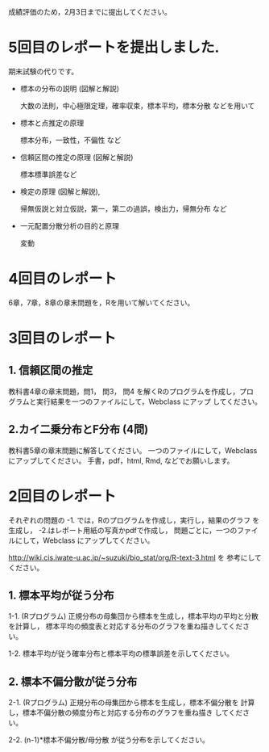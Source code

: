 成績評価のため，2月3日までに提出してください。

* 5回目のレポートを提出しました.

期末試験の代りです。

- 標本の分布の説明 (図解と解説)

  大数の法則，中心極限定理，確率収束，標本平均，標本分散 などを用いて
  
- 標本と点推定の原理
  
  標本分布，一致性，不偏性 など
    
- 信頼区間の推定の原理 (図解と解説)

   標本標準誤差など

- 検定の原理 (図解と解説),

  帰無仮説と対立仮説，第一，第二の過誤，検出力，帰無分布 など

- 一元配置分散分析の目的と原理

  変動
  
* 4回目のレポート

6章，7章，8章の章末問題を，Rを用いて解いてください。


* 3回目のレポート

** 1. 信頼区間の推定

教科書4章の章末問題，問1， 問3， 問4 を解くRのプログラムを作成し，プロ
グラムと実行結果を一つのファイルにして，Webclass にアップ
してください。

** 2.カイ二乗分布とF分布 (4問)

教科書5章の章末問題に解答してください。
一つのファイルにして，Webclass にアップしてください。
手書，pdf，html, Rmd, などでお願いします。

* 2回目のレポート

  それぞれの問題の -1. では，Rのプログラムを作成し，実行し，結果のグラフ
  を生成し， -2.はレポート用紙の写真かpdfで作成し，
  問題ごとに，一つのファイルにして，Webclass にアップしてください。
  
  http://wiki.cis.iwate-u.ac.jp/~suzuki/bio_stat/org/R-text-3.html を
  参考にしてください。

** 1. 標本平均が従う分布

    1-1. (Rプログラム) 正規分布の母集団から標本を生成し，標本平均の平均と分散を計算し，
         標本平均の頻度表と対応する分布のグラフを重ね描きしてください。

    1-2. 標本平均が従う確率分布と標本平均の標準誤差を示してください。
       
** 2. 標本不偏分散が従う分布

    2-1. (Rプログラム) 正規分布の母集団から標本を生成し，標本不偏分散を
       計算し，標本不偏分散の頻度分布と対応する分布のグラフを重ね描き
       してください。

    2-2. (n-1)*標本不偏分散/母分散 が従う分布を示してください。



